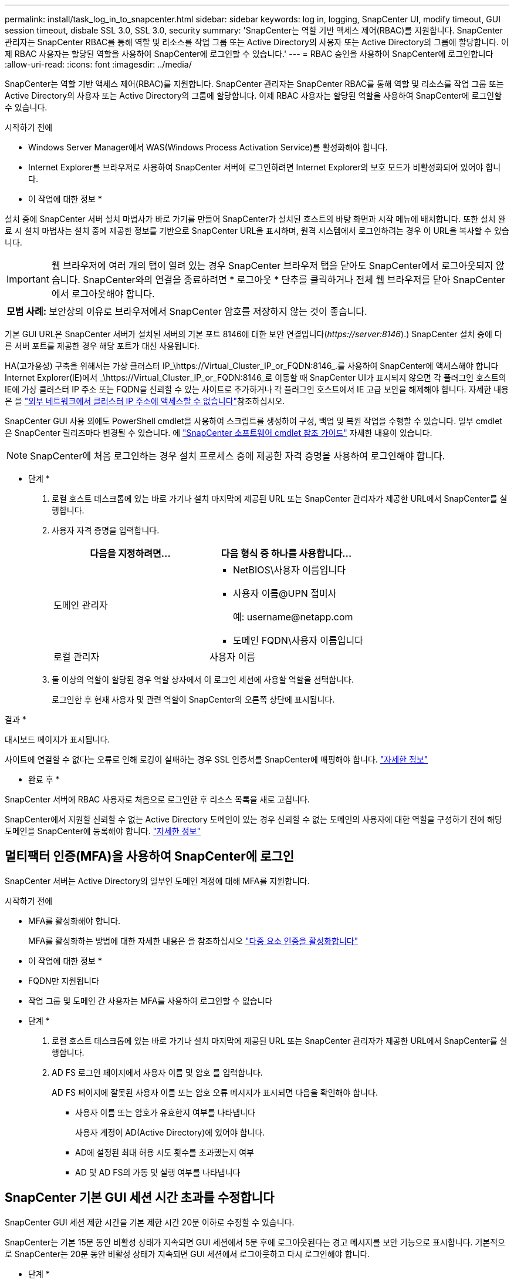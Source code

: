 ---
permalink: install/task_log_in_to_snapcenter.html 
sidebar: sidebar 
keywords: log in, logging, SnapCenter UI, modify timeout, GUI session timeout, disbale SSL 3.0, SSL 3.0, security 
summary: 'SnapCenter는 역할 기반 액세스 제어(RBAC)를 지원합니다. SnapCenter 관리자는 SnapCenter RBAC를 통해 역할 및 리소스를 작업 그룹 또는 Active Directory의 사용자 또는 Active Directory의 그룹에 할당합니다. 이제 RBAC 사용자는 할당된 역할을 사용하여 SnapCenter에 로그인할 수 있습니다.' 
---
= RBAC 승인을 사용하여 SnapCenter에 로그인합니다
:allow-uri-read: 
:icons: font
:imagesdir: ../media/


[role="lead"]
SnapCenter는 역할 기반 액세스 제어(RBAC)를 지원합니다. SnapCenter 관리자는 SnapCenter RBAC를 통해 역할 및 리소스를 작업 그룹 또는 Active Directory의 사용자 또는 Active Directory의 그룹에 할당합니다. 이제 RBAC 사용자는 할당된 역할을 사용하여 SnapCenter에 로그인할 수 있습니다.

.시작하기 전에
* Windows Server Manager에서 WAS(Windows Process Activation Service)를 활성화해야 합니다.
* Internet Explorer를 브라우저로 사용하여 SnapCenter 서버에 로그인하려면 Internet Explorer의 보호 모드가 비활성화되어 있어야 합니다.


* 이 작업에 대한 정보 *

설치 중에 SnapCenter 서버 설치 마법사가 바로 가기를 만들어 SnapCenter가 설치된 호스트의 바탕 화면과 시작 메뉴에 배치합니다. 또한 설치 완료 시 설치 마법사는 설치 중에 제공한 정보를 기반으로 SnapCenter URL을 표시하며, 원격 시스템에서 로그인하려는 경우 이 URL을 복사할 수 있습니다.


IMPORTANT: 웹 브라우저에 여러 개의 탭이 열려 있는 경우 SnapCenter 브라우저 탭을 닫아도 SnapCenter에서 로그아웃되지 않습니다. SnapCenter와의 연결을 종료하려면 * 로그아웃 * 단추를 클릭하거나 전체 웹 브라우저를 닫아 SnapCenter에서 로그아웃해야 합니다.

|===


| *모범 사례:* 보안상의 이유로 브라우저에서 SnapCenter 암호를 저장하지 않는 것이 좋습니다. 
|===
기본 GUI URL은 SnapCenter 서버가 설치된 서버의 기본 포트 8146에 대한 보안 연결입니다(_\https://server:8146_).) SnapCenter 설치 중에 다른 서버 포트를 제공한 경우 해당 포트가 대신 사용됩니다.

HA(고가용성) 구축을 위해서는 가상 클러스터 IP_\https://Virtual_Cluster_IP_or_FQDN:8146_.를 사용하여 SnapCenter에 액세스해야 합니다 Internet Explorer(IE)에서 _\https://Virtual_Cluster_IP_or_FQDN:8146_로 이동할 때 SnapCenter UI가 표시되지 않으면 각 플러그인 호스트의 IE에 가상 클러스터 IP 주소 또는 FQDN을 신뢰할 수 있는 사이트로 추가하거나 각 플러그인 호스트에서 IE 고급 보안을 해제해야 합니다. 자세한 내용은 을 https://kb.netapp.com/Advice_and_Troubleshooting/Data_Protection_and_Security/SnapCenter/Unable_to_access_cluster_IP_address_from_outside_network["외부 네트워크에서 클러스터 IP 주소에 액세스할 수 없습니다"^]참조하십시오.

SnapCenter GUI 사용 외에도 PowerShell cmdlet을 사용하여 스크립트를 생성하여 구성, 백업 및 복원 작업을 수행할 수 있습니다. 일부 cmdlet은 SnapCenter 릴리즈마다 변경될 수 있습니다. 에 https://docs.netapp.com/us-en/snapcenter-cmdlets-50/index.html["SnapCenter 소프트웨어 cmdlet 참조 가이드"^] 자세한 내용이 있습니다.


NOTE: SnapCenter에 처음 로그인하는 경우 설치 프로세스 중에 제공한 자격 증명을 사용하여 로그인해야 합니다.

* 단계 *

. 로컬 호스트 데스크톱에 있는 바로 가기나 설치 마지막에 제공된 URL 또는 SnapCenter 관리자가 제공한 URL에서 SnapCenter를 실행합니다.
. 사용자 자격 증명을 입력합니다.
+
|===
| 다음을 지정하려면... | 다음 형식 중 하나를 사용합니다... 


 a| 
도메인 관리자
 a| 
** NetBIOS\사용자 이름입니다
** 사용자 이름@UPN 접미사
+
예: \username@netapp.com

** 도메인 FQDN\사용자 이름입니다




 a| 
로컬 관리자
 a| 
사용자 이름

|===
. 둘 이상의 역할이 할당된 경우 역할 상자에서 이 로그인 세션에 사용할 역할을 선택합니다.
+
로그인한 후 현재 사용자 및 관련 역할이 SnapCenter의 오른쪽 상단에 표시됩니다.



결과 *

대시보드 페이지가 표시됩니다.

사이트에 연결할 수 없다는 오류로 인해 로깅이 실패하는 경우 SSL 인증서를 SnapCenter에 매핑해야 합니다. https://kb.netapp.com/?title=Advice_and_Troubleshooting%2FData_Protection_and_Security%2FSnapCenter%2FSnapCenter_will_not_open_with_error_%2522This_site_can%2527t_be_reached%2522["자세한 정보"^]

* 완료 후 *

SnapCenter 서버에 RBAC 사용자로 처음으로 로그인한 후 리소스 목록을 새로 고칩니다.

SnapCenter에서 지원할 신뢰할 수 없는 Active Directory 도메인이 있는 경우 신뢰할 수 없는 도메인의 사용자에 대한 역할을 구성하기 전에 해당 도메인을 SnapCenter에 등록해야 합니다. link:../install/task_register_untrusted_active_directory_domains.html["자세한 정보"^]



== 멀티팩터 인증(MFA)을 사용하여 SnapCenter에 로그인

SnapCenter 서버는 Active Directory의 일부인 도메인 계정에 대해 MFA를 지원합니다.

.시작하기 전에
* MFA를 활성화해야 합니다.
+
MFA를 활성화하는 방법에 대한 자세한 내용은 을 참조하십시오 link:../install/enable_multifactor_authentication.html["다중 요소 인증을 활성화합니다"]



* 이 작업에 대한 정보 *

* FQDN만 지원됩니다
* 작업 그룹 및 도메인 간 사용자는 MFA를 사용하여 로그인할 수 없습니다


* 단계 *

. 로컬 호스트 데스크톱에 있는 바로 가기나 설치 마지막에 제공된 URL 또는 SnapCenter 관리자가 제공한 URL에서 SnapCenter를 실행합니다.
. AD FS 로그인 페이지에서 사용자 이름 및 암호 를 입력합니다.
+
AD FS 페이지에 잘못된 사용자 이름 또는 암호 오류 메시지가 표시되면 다음을 확인해야 합니다.

+
** 사용자 이름 또는 암호가 유효한지 여부를 나타냅니다
+
사용자 계정이 AD(Active Directory)에 있어야 합니다.

** AD에 설정된 최대 허용 시도 횟수를 초과했는지 여부
** AD 및 AD FS의 가동 및 실행 여부를 나타냅니다






== SnapCenter 기본 GUI 세션 시간 초과를 수정합니다

SnapCenter GUI 세션 제한 시간을 기본 제한 시간 20분 이하로 수정할 수 있습니다.

SnapCenter는 기본 15분 동안 비활성 상태가 지속되면 GUI 세션에서 5분 후에 로그아웃된다는 경고 메시지를 보안 기능으로 표시합니다. 기본적으로 SnapCenter는 20분 동안 비활성 상태가 지속되면 GUI 세션에서 로그아웃하고 다시 로그인해야 합니다.

* 단계 *

. 왼쪽 탐색 창에서 * 설정 * > * 글로벌 설정 * 을 클릭합니다.
. 전역 설정 페이지에서 * 구성 설정 * 을 클릭합니다.
. Session Timeout(세션 시간 초과) 필드에 새 세션 시간 제한을 분 단위로 입력한 다음 * Save * (저장 *)를 클릭합니다.




== SSL 3.0을 비활성화하여 SnapCenter 웹 서버를 보호합니다

보안을 위해 SnapCenter 웹 서버에서 SSL(Secure Socket Layer) 3.0 프로토콜을 사용하는 경우 Microsoft IIS에서 SSL(Secure Socket Layer) 3.0 프로토콜을 비활성화해야 합니다.

SSL 3.0 프로토콜에 결함이 있어 공격자가 연결 장애를 일으키거나 중간자 공격을 수행하여 웹 사이트와 방문자 사이의 암호화 트래픽을 관찰할 수 있습니다.

* 단계 *

. SnapCenter 웹 서버 호스트에서 레지스트리 편집기를 시작하려면 * 시작 * > * 실행 * 을 클릭하고 regedit를 입력합니다.
. 레지스트리 편집기에서 HKEY_LOCAL_MACHINE\SYSTEM\CurrentControlSet\Control\SecurityProviders\SChannel\Protocols\SSL 3.0\로 이동합니다.
+
** 서버 키가 이미 있는 경우:
+
... 사용 DWORD를 선택한 다음 * 편집 * > * 수정 * 을 클릭합니다.
... 값을 0으로 변경한 다음 * 확인 * 을 클릭합니다.


** 서버 키가 없는 경우:
+
... 편집 * > * 새로 만들기 * > * 키 * 를 클릭한 다음 키 서버의 이름을 지정합니다.
... 새 서버 키를 선택한 상태에서 * 편집 * > * 새로 만들기 * > * DWORD * 를 클릭합니다.
... 새 DWORD Enabled의 이름을 지정한 다음 0을 값으로 입력합니다.




. 레지스트리 편집기를 닫습니다.

